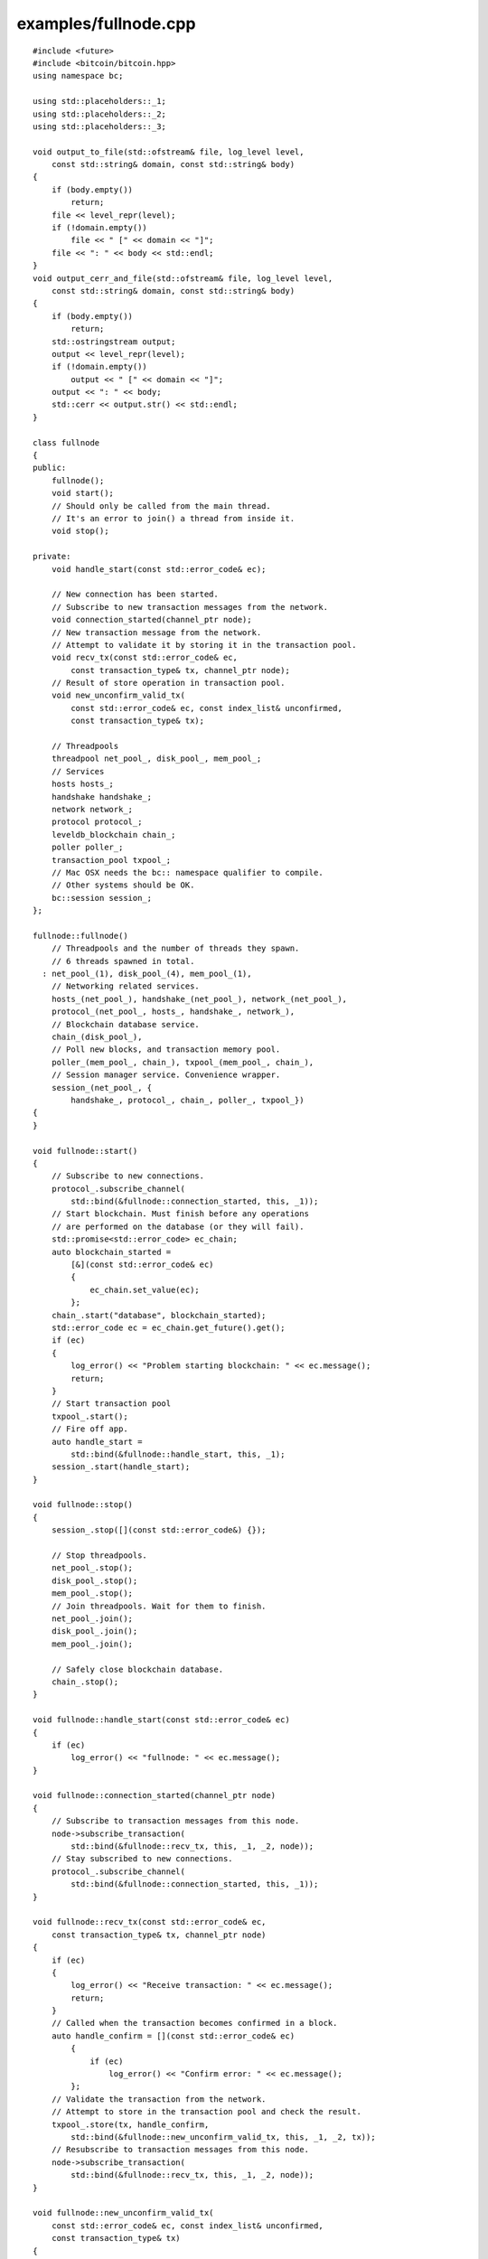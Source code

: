 .. _examples_fullnode:

examples/fullnode.cpp
#####################

::

    #include <future>
    #include <bitcoin/bitcoin.hpp>
    using namespace bc;

    using std::placeholders::_1;
    using std::placeholders::_2;
    using std::placeholders::_3;

    void output_to_file(std::ofstream& file, log_level level,
        const std::string& domain, const std::string& body)
    {
        if (body.empty())
            return;
        file << level_repr(level);
        if (!domain.empty())
            file << " [" << domain << "]";
        file << ": " << body << std::endl;
    }
    void output_cerr_and_file(std::ofstream& file, log_level level,
        const std::string& domain, const std::string& body)
    {
        if (body.empty())
            return;
        std::ostringstream output;
        output << level_repr(level);
        if (!domain.empty())
            output << " [" << domain << "]";
        output << ": " << body;
        std::cerr << output.str() << std::endl;
    }

    class fullnode
    {
    public:
        fullnode();
        void start();
        // Should only be called from the main thread.
        // It's an error to join() a thread from inside it.
        void stop();

    private:
        void handle_start(const std::error_code& ec);

        // New connection has been started.
        // Subscribe to new transaction messages from the network.
        void connection_started(channel_ptr node);
        // New transaction message from the network.
        // Attempt to validate it by storing it in the transaction pool.
        void recv_tx(const std::error_code& ec,
            const transaction_type& tx, channel_ptr node);
        // Result of store operation in transaction pool.
        void new_unconfirm_valid_tx(
            const std::error_code& ec, const index_list& unconfirmed,
            const transaction_type& tx);

        // Threadpools
        threadpool net_pool_, disk_pool_, mem_pool_;
        // Services
        hosts hosts_;
        handshake handshake_;
        network network_;
        protocol protocol_;
        leveldb_blockchain chain_;
        poller poller_;
        transaction_pool txpool_;
        // Mac OSX needs the bc:: namespace qualifier to compile.
        // Other systems should be OK.
        bc::session session_;
    };

    fullnode::fullnode()
        // Threadpools and the number of threads they spawn.
        // 6 threads spawned in total.
      : net_pool_(1), disk_pool_(4), mem_pool_(1),
        // Networking related services.
        hosts_(net_pool_), handshake_(net_pool_), network_(net_pool_),
        protocol_(net_pool_, hosts_, handshake_, network_),
        // Blockchain database service.
        chain_(disk_pool_),
        // Poll new blocks, and transaction memory pool.
        poller_(mem_pool_, chain_), txpool_(mem_pool_, chain_),
        // Session manager service. Convenience wrapper.
        session_(net_pool_, {
            handshake_, protocol_, chain_, poller_, txpool_})
    {
    }

    void fullnode::start()
    {
        // Subscribe to new connections.
        protocol_.subscribe_channel(
            std::bind(&fullnode::connection_started, this, _1));
        // Start blockchain. Must finish before any operations
        // are performed on the database (or they will fail).
        std::promise<std::error_code> ec_chain;
        auto blockchain_started =
            [&](const std::error_code& ec)
            {
                ec_chain.set_value(ec);
            };
        chain_.start("database", blockchain_started);
        std::error_code ec = ec_chain.get_future().get();
        if (ec)
        {
            log_error() << "Problem starting blockchain: " << ec.message();
            return;
        }
        // Start transaction pool
        txpool_.start();
        // Fire off app.
        auto handle_start =
            std::bind(&fullnode::handle_start, this, _1);
        session_.start(handle_start);
    }

    void fullnode::stop()
    {
        session_.stop([](const std::error_code&) {});

        // Stop threadpools.
        net_pool_.stop();
        disk_pool_.stop();
        mem_pool_.stop();
        // Join threadpools. Wait for them to finish.
        net_pool_.join();
        disk_pool_.join();
        mem_pool_.join();

        // Safely close blockchain database.
        chain_.stop();
    }

    void fullnode::handle_start(const std::error_code& ec)
    {
        if (ec)
            log_error() << "fullnode: " << ec.message();
    }

    void fullnode::connection_started(channel_ptr node)
    {
        // Subscribe to transaction messages from this node.
        node->subscribe_transaction(
            std::bind(&fullnode::recv_tx, this, _1, _2, node));
        // Stay subscribed to new connections.
        protocol_.subscribe_channel(
            std::bind(&fullnode::connection_started, this, _1));
    }

    void fullnode::recv_tx(const std::error_code& ec,
        const transaction_type& tx, channel_ptr node)
    {
        if (ec)
        {
            log_error() << "Receive transaction: " << ec.message();
            return;
        }
        // Called when the transaction becomes confirmed in a block.
        auto handle_confirm = [](const std::error_code& ec)
            {
                if (ec)
                    log_error() << "Confirm error: " << ec.message();
            };
        // Validate the transaction from the network.
        // Attempt to store in the transaction pool and check the result.
        txpool_.store(tx, handle_confirm,
            std::bind(&fullnode::new_unconfirm_valid_tx, this, _1, _2, tx));
        // Resubscribe to transaction messages from this node.
        node->subscribe_transaction(
            std::bind(&fullnode::recv_tx, this, _1, _2, node));
    }

    void fullnode::new_unconfirm_valid_tx(
        const std::error_code& ec, const index_list& unconfirmed,
        const transaction_type& tx)
    {
        const hash_digest& tx_hash = hash_transaction(tx);
        if (ec)
        {
            log_error()
                << "Error storing memory pool transaction "
                << tx_hash << ": " << ec.message();
        }
        else
        {
            auto l = log_info();
            l << "Accepted transaction ";
            if (!unconfirmed.empty())
            {
                l << "(Unconfirmed inputs";
                for (auto idx: unconfirmed)
                    l << " " << idx;
                l << ") ";
            }
            l << tx_hash;
        }
    }

    int main()
    {
        std::ofstream outfile("debug.log"), errfile("error.log");
        log_debug().set_output_function(
            std::bind(output_to_file, std::ref(outfile), _1, _2, _3));
        log_info().set_output_function(
            std::bind(output_to_file, std::ref(outfile), _1, _2, _3));
        log_warning().set_output_function(
            std::bind(output_to_file, std::ref(errfile), _1, _2, _3));
        log_error().set_output_function(
            std::bind(output_cerr_and_file, std::ref(errfile), _1, _2, _3));
        log_fatal().set_output_function(
            std::bind(output_cerr_and_file, std::ref(errfile), _1, _2, _3));

        fullnode app;
        app.start();
        std::cin.get();
        app.stop();

        return 0;
    }

